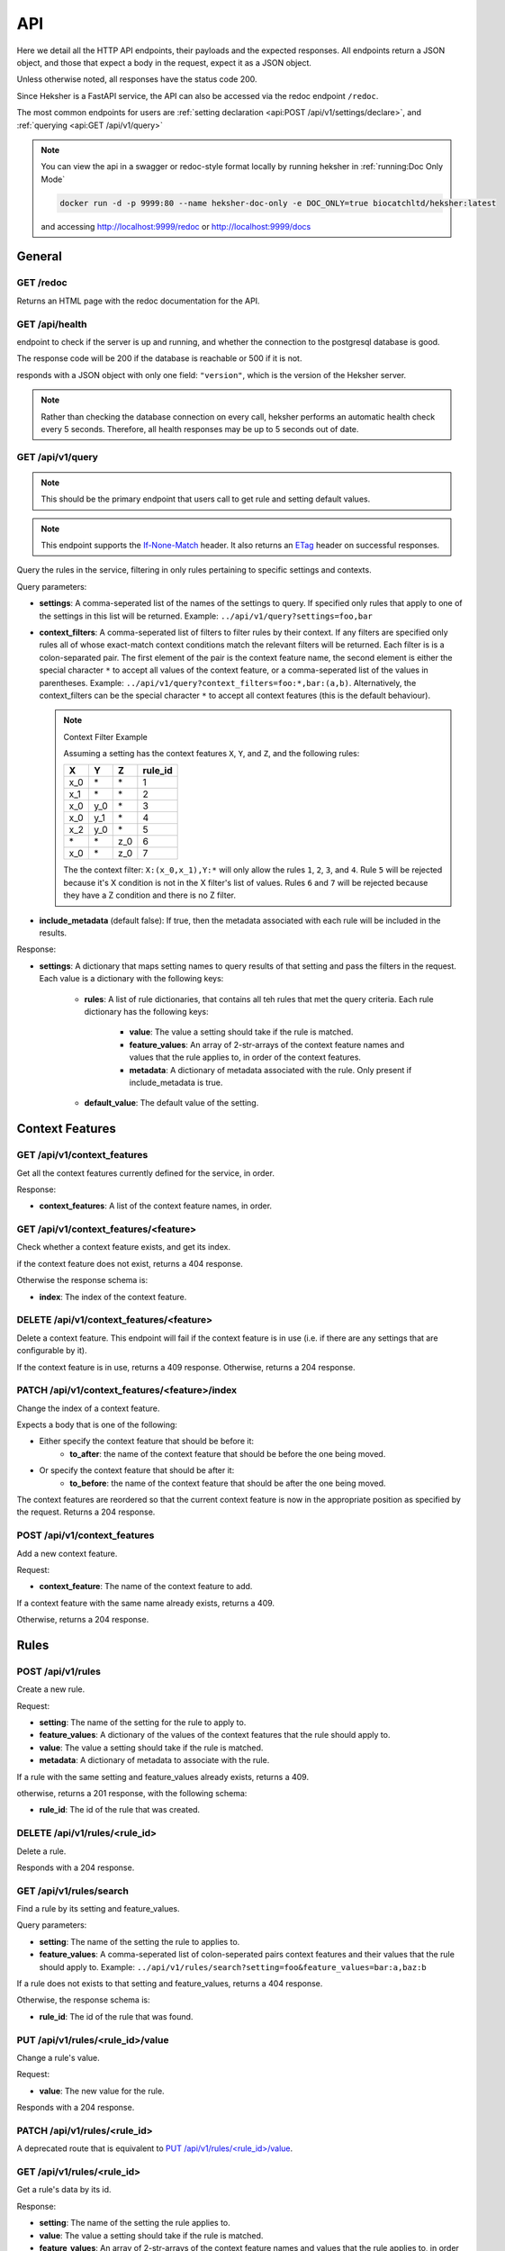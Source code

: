 API
============

Here we detail all the HTTP API endpoints, their payloads and the expected responses.
All endpoints return a JSON object, and those that expect a body in the request, expect it as a
JSON object.

Unless otherwise noted, all responses have the status code 200.

Since Heksher is a FastAPI service, the API can also be accessed via the redoc endpoint ``/redoc``.

The most common endpoints for users are :ref:`setting declaration <api:POST /api/v1/settings/declare>`,
and :ref:`querying <api:GET /api/v1/query>`

.. note::

    You can view the api in a swagger or redoc-style format locally by running heksher in :ref:`running:Doc Only Mode`

    .. code-block:: console

        docker run -d -p 9999:80 --name heksher-doc-only -e DOC_ONLY=true biocatchltd/heksher:latest

    and accessing http://localhost:9999/redoc or http://localhost:9999/docs

General
-------

GET /redoc
*************

Returns an HTML page with the redoc documentation for the API.

GET /api/health
***********************

endpoint to check if the server is up and running, and whether the connection to the postgresql
database is good.

The response code will be 200 if the database is reachable or 500 if it is not.

responds with a JSON object with only one field: ``"version"``, which is the version of the
Heksher server.

.. note::

    Rather than checking the database connection on every call, heksher performs an automatic health
    check every 5 seconds. Therefore, all health responses may be up to 5 seconds out of date.

GET /api/v1/query
**************************

.. note::

    This should be the primary endpoint that users call to get rule and setting default values.

.. note::

    This endpoint supports the
    `If-None-Match <https://developer.mozilla.org/en-US/docs/Web/HTTP/Headers/If-None-Match>`_ header. It also returns
    an `ETag <https://developer.mozilla.org/en-US/docs/Web/HTTP/Headers/ETag>`_ header on successful responses.

Query the rules in the service, filtering in only rules pertaining to specific settings and contexts.

Query parameters:

* **settings**: A comma-seperated list of the names of the settings to query. If specified only rules that apply to one
  of the settings in this list will be returned. Example: ``../api/v1/query?settings=foo,bar``
* **context_filters**: A comma-seperated list of filters to filter rules by their context. If any filters are specified
  only rules all of whose exact-match context conditions match the relevant filters will be returned. Each filter is
  is a colon-separated pair. The first element of the pair is the context feature name, the second element is either
  the special character ``*`` to accept all values of the context feature, or a comma-seperated list of the values
  in parentheses. Example: ``../api/v1/query?context_filters=foo:*,bar:(a,b)``. Alternatively, the context_filters
  can be the special character ``*`` to accept all context features (this is the default behaviour).

  .. note:: Context Filter Example

      Assuming a setting has the context features ``X``, ``Y``, and ``Z``, and the following rules:

      .. csv-table::
        :header: "X", "Y", "Z", "**rule_id**"

        "x_0", "\*", "\*", "1"
        "x_1", "\*", "\*", "2"
        "x_0", "y_0", "\*", "3"
        "x_0", "y_1", "\*", "4"
        "x_2", "y_0", "\*", "5"
        "\*", "\*", "z_0", "6"
        "x_0", "\*", "z_0", "7"

      The the context filter: ``X:(x_0,x_1),Y:*`` will only allow the rules ``1``, ``2``, ``3``, and ``4``. Rule ``5`` will
      be rejected because it's X condition is not in the X filter's list of values. Rules ``6`` and ``7`` will be rejected
      because they have a Z condition and there is no Z filter.

* **include_metadata** (default false): If true, then the metadata associated with each rule will be included in
  the results.

Response:

* **settings**: A dictionary that maps setting names to query results of that setting and pass the filters in the
  request. Each value is a dictionary with the following keys:

    * **rules**: A list of rule dictionaries, that contains all teh rules that met the query criteria. Each rule
      dictionary has the following keys:

        * **value**: The value a setting should take if the rule is matched.
        * **feature_values**: An array of 2-str-arrays of the context feature names and values that the rule applies to, in order
          of the context features.
        * **metadata**: A dictionary of metadata associated with the rule. Only present if include_metadata is true.

    * **default_value**: The default value of the setting.

Context Features
-----------------

GET /api/v1/context_features
********************************

Get all the context features currently defined for the service, in order.

Response:

* **context_features**: A list of the context feature names, in order.

GET /api/v1/context_features/<feature>
**************************************

Check whether a context feature exists, and get its index.

if the context feature does not exist, returns a 404 response.

Otherwise the response schema is:

* **index**: The index of the context feature.

DELETE /api/v1/context_features/<feature>
******************************************

Delete a context feature. This endpoint will fail if the context feature is in use (i.e. if there
are any settings that are configurable by it).

If the context feature is in use, returns a 409 response.
Otherwise, returns a 204 response.

PATCH /api/v1/context_features/<feature>/index
************************************************

Change the index of a context feature.

Expects a body that is one of the following:

* Either specify the context feature that should be before it:
    * **to_after**: the name of the context feature that should be before the one being moved.
* Or specify the context feature that should be after it:
    * **to_before**: the name of the context feature that should be after the one being moved.

The context features are reordered so that the current context feature is now in the appropriate position as
specified by the request. Returns a 204 response.

POST /api/v1/context_features
*******************************

Add a new context feature.

Request:

* **context_feature**: The name of the context feature to add.

If a context feature with the same name already exists, returns a 409.

Otherwise, returns a 204 response.

Rules
-----

POST /api/v1/rules
********************

Create a new rule.

Request:

* **setting**: The name of the setting for the rule to apply to.
* **feature_values**: A dictionary of the values of the context features that the rule should apply to.
* **value**: The value a setting should take if the rule is matched.
* **metadata**: A dictionary of metadata to associate with the rule.

If a rule with the same setting and feature_values already exists, returns a 409.

otherwise, returns a 201 response, with the following schema:

* **rule_id**: The id of the rule that was created.

DELETE /api/v1/rules/<rule_id>
*******************************

Delete a rule.

Responds with a 204 response.

GET /api/v1/rules/search
***************************

Find a rule by its setting and feature_values.

Query parameters:

* **setting**: The name of the setting the rule to applies to.
* **feature_values**: A comma-seperated list of colon-seperated pairs context features and their values that the rule
  should apply to. Example: ``../api/v1/rules/search?setting=foo&feature_values=bar:a,baz:b``

If a rule does not exists to that setting and feature_values, returns a 404 response.

Otherwise, the response schema is:

* **rule_id**: The id of the rule that was found.

PUT /api/v1/rules/<rule_id>/value
**********************************

Change a rule's value.

Request:

* **value**: The new value for the rule.

Responds with a 204 response.

PATCH /api/v1/rules/<rule_id>
**********************************

A deprecated route that is equivalent to `PUT /api/v1/rules/<rule_id>/value`_.

GET /api/v1/rules/<rule_id>
***************************

Get a rule's data by its id.

Response:

* **setting**: The name of the setting the rule applies to.
* **value**: The value a setting should take if the rule is matched.
* **feature_values**: An array of 2-str-arrays of the context feature names and values that the rule applies to, in order
  of the context features
* **metadata**: A dictionary of metadata associated with the rule.

POST /api/v1/rules/<rule_id>/metadata
*****************************************

Update a rule's metadata. This will not delete existing keys, but might overwrite existing keys with new values.

Request:

* **metadata**: A dictionary of metadata to associate with the rule.

Response is an empty 204 response.

PUT /api/v1/rules/<rule_id>/metadata
**************************************

Set a rule's metadata. This will overwrite any existing metadata.

Request:

* **metadata**: A dictionary of metadata to associate with the rule.

Response is an empty 204 response.

DELETE /api/v1/rules/<rule_id>/metadata
****************************************

Remove all metadata associated with a rule. This is equivalent to calling `PUT /api/v1/rules/<rule_id>/metadata`_ with
an empty dictionary.

Response is an empty 204 response.


GET /api/v1/rules/<rule_id>/metadata
*********************************************

Get a rule's metadata.

Response:

* **metadata**: A dictionary of metadata associated with the rule.

PUT /api/v1/rules/<rule_id>/metadata/<key>
*******************************************

Set the value of a key in a rule's metadata.

Request:

* **value**: The value to associate with the key.

Response is an empty 204 response.

DELETE /api/v1/rules/<rule_id>/metadata/<key>
*********************************************

Remove a key from a rule's metadata.

Response is an empty 204 response.

Settings
----------

POST /api/v1/settings/declare
*******************************

.. note::

    This is the primary endpoint that users call to create and assert the state of settings.

Declare that a setting will be used by a service. This endpoint can be used to create new settings or change attributes
of existing settings (while retaining compatibility, see :ref:`setting_versions:Setting Versions`).

Request:

* **name**: The name of the setting.
* **configurable_features**: A list of context feature names that the setting will be configurable with.
* **type**: The type of the setting. (see :ref:`setting_types:Setting Types`)
* **default_value** (optional): The default value of the setting.
* **metadata** (optional): A dictionary of metadata associated with the setting.
* **alias** (optional): An alias of the setting. Must either be an existing alias of the setting, or a canonical name of
  an existing setting.
* **version** (optional): The version of the setting declaration, defaults to "1.0".


Response:

* **outcome**: one of the following values:
    * ``"created"``: The setting was newly created.
    * ``"uptodate"``: The setting declaration matches the latest declaration.
    * ``"upgraded"``: The setting's attributes were changed to reflect this new declaration.
    * ``"outdated"``: This declaration is superseded by a newer declaration. It is up to the user whether to proceed.
    * ``"rejected"``: The setting's attributes were not changed due to an incompatible difference with the newer
      version. In this case, the response code will be 409.
    * ``"mismatch"``: the setting's declaration is not compatible with the current version of the service. In this
      case, the response code will be 409.
* **latest_version**: The latest version of the setting declaration. Only present for ``"outdated"`` outcomes.
* **previous_version**: The previous version of the setting declaration. Only present for ``"upgraded"`` and
  ``"rejected"`` outcomes.
* **differences**: A list of differences between the request declaration and the latest declaration. Only present for
  ``"outdated"``, ``"upgraded"``, ``"rejected"``, and ``"mismatch"`` outcomes. Each difference is a dictionary with the
  following possible keys:

    * **level**: one of the following values:

        * ``"minor"``: The difference is fully backwards compatible with previous declarations (of the same major version).
        * ``"major"``: The difference is incompatible with previous declarations.
        * ``"mismatch"``: The difference cannot be implemented because it would break internal logic.

    * **attribute**: The name of the attribute that is different. Either this key or the "message" key exists.
    * **latest_value**: The value of the attribute in the latest declaration. Either this key or the "message" key
      exists.
    * **message**: A human-readable description of the difference.

    .. note::
        If the outcome is "outdated", then all the differences will be in the sense of the differences that occurred
        since that declaration. Meaning that if the declaration request has one more configurable feature than the
        latest declaration, then the change will have a level of "minor".


If there is a difference between the setting's declared and actual values that cannot be consolidated, a 409 response
will be returned.

DELETE /api/v1/settings/<name>
******************************

Remove a setting. This will permanently remove the setting from the system.

Response is an empty 204 response.

GET /api/v1/settings/<name>
*****************************

Get data about a setting.

Response:

* **name**: The name of the setting.
* **configurable_features**: A list of context feature names that the setting will be configurable with.
* **type**: The type of the setting.
* **default_value**: The default value of the setting.
* **metadata**: A dictionary of metadata associated with the setting.
* **aliases**: A list aliases of the setting.
* **version**: The version of the latest setting declaration.

GET /api/v1/settings
**********************

Get all defined settings.

Query Parameters:

* **include_additional_data** (optional): If true, the response will include all data about all settings. If false (the
  default), the response will only include the name of each setting.

Response:

* **settings**: A list of dictionaries describing each setting. Each element of the list is of the schema:

    * **name**: The name of the setting.
    * **type**: The type of the setting.
    * **default_value**: The default value of the setting.
    * **version**: The version of the latest setting declaration.
    * **configurable_features**: A list of context feature names that the setting will be configurable with. Only included
      if include_additional_data is true.
    * **metadata**: A dictionary of metadata associated with the setting. Only included if include_additional_data is true.
    * **aliases**: A list aliases of the setting. Only included if include_additional_data is true.

PUT /api/v1/settings/<setting_name>/type
*******************************************

Change a setting's type in a way that is not necessarily backwards compatible.

Request:

* **type**: The new type of the setting.
* **version**: The version of the setting declaration.

The type will only be changed if the default value of the setting and the values of a all the rules of the setting are
compatible with the new type. If this the case, an empty 204 response will be returned.

If there are type conflicts, the 409 response will have the schema:

* **conflicts**: A list of strings describing the conflicts.

PUT /api/v1/settings/<setting_name>/name
*********************************************

Rename a setting.

Request:

* **name**: The new name of the setting.
* **version**: The version of the setting declaration.

The name will only be changed if the name is not already in use. If this the case, the old name will be added as an 
alias to the setting and an empty 204 response will be returned.

If the new name is already in use, or if the version is incompatible with the latest declaration, a 409 response will
be returned.

PUT /api/v1/settings/<setting_name>/configurable_features
***********************************************************

Change the configurable features of a setting.

Request:

* **configurable_features**: A list of context feature names that the setting will be configurable with.
* **version**: The version of the setting declaration.

Response is an empty 204 response.

POST /api/v1/settings/<setting_name>/metadata
************************************************

Update a setting's metadata. This will not delete existing keys, but might overwrite existing keys with new values.

Request:

* **metadata**: A dictionary of metadata to associate with the setting.
* **version**: The version of the setting declaration.

Response is an empty 204 response.

PUT /api/v1/settings/<setting_name>/metadata
***********************************************

Set a setting's metadata. This will overwrite any existing metadata.

Request:

* **metadata**: A dictionary of metadata to associate with the setting.
* **version**: The version of the setting declaration.

Response is an empty 204 response.

DELETE /api/v1/settings/<setting_name>/metadata
*****************************************************

Remove all metadata associated with a setting. This is equivalent to calling
`PUT /api/v1/settings/<setting_name>/metadata`_ with an empty dictionary.

Request:

* **version**: The version of the setting declaration.

Response is an empty 204 response.


GET /api/v1/settings/<setting_name>/metadata
*********************************************

Get a setting's metadata.

Response:

* **metadata**: A dictionary of metadata associated with the setting.

PUT /api/v1/settings/<setting_name>/metadata/<key>
*****************************************************

Set the value of a key in a setting's metadata.

Request:

* **value**: The value to associate with the key.
* **version**: The version of the setting declaration.

Response is an empty 204 response.

DELETE /api/v1/settings/<setting_name>/metadata/<key>
*******************************************************

Remove a key from a setting's metadata.

Request:

* **version**: The version of the setting declaration.

Response is an empty 204 response.